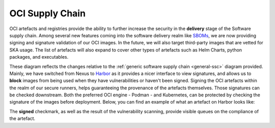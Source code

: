 .. _oci-ssc:

======================
OCI Supply Chain
======================

OCI artefacts and registries provide the ability to further increase the security in the **delivery** stage of the Software supply chain. Among several new features coming into the software delivery realm like `SBOMs <https://security.cms.gov/learn/software-bill-materials-sbom>`_, we are now providing signing and signature validation of our OCI images. In the future, we will also target third-party images that are vetted for SKA usage. The list of artefacts will also expand to cover other types of artefacts such as Helm Charts, python packages, and executables.

.. image:: images/ssc_oci.png
  :alt: OCI supply chain specificities

These diagram reflects the changes relative to the :ref:`generic software supply chain <general-ssc>` diagram provided. Mainly, we have switched from Nexus to `Harbor <https://goharbor.io/>`_ as it provides a nicer interface to view signatures, and allows us to **block** images from being used when they have vulnerabilities or haven't been signed. Signing the OCI artefacts within the realm of our secure runners, helps guaranteeing the provenance of the artefacts themselves. Those signatures can be checked downstream. Both the preferred OCI engine - Podman -  and Kubernetes, can be protected by checking the signature of the images before deployment. Below, you can find an example of what an artefact on Harbor looks like:

.. image:: images/harbor.png
  :alt: Artefacts in Harbor

The **signed** checkmark, as well as the result of the vulnerability scanning, provide visible queues on the compliance of the artefact. 
